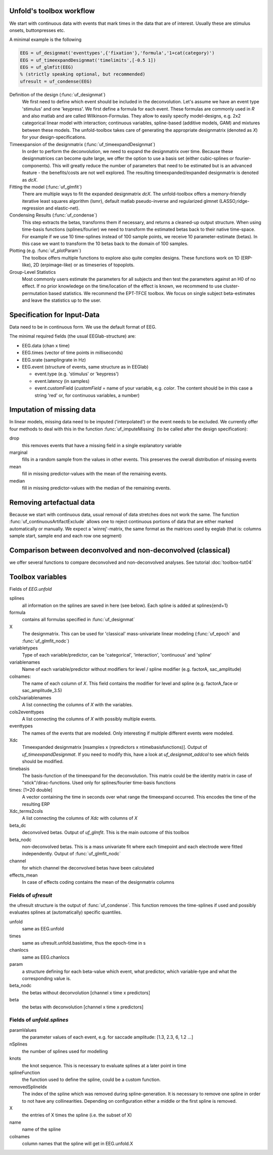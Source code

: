 Unfold's toolbox workflow
=========================

We start with continuous data with events that mark times in the data that are of interest. Usually these are stimulus onsets, buttonpresses etc.

A minimal example is the following

.. code-block:: matlab

  EEG = uf_designmat('eventtypes',{'fixation'},'formula','1+cat(category)')
  EEG = uf_timeexpandDesignmat('timelimits',[-0.5 1])
  EEG = uf_glmfit(EEG)
  % (strictly speaking optional, but recommended)
  ufresult = uf_condense(EEG)



Definition of the design (:func:`uf_designmat`)
  We first need to define which event should be included in the deconvolution. Let's assume we have an event type 'stimulus' and one 'keypress'. We first define a formula for each event. These formulas are commonly used in `R` and also matlab and are called Wilkinson-Formulas. They allow to easily specify model-designs, e.g. 2x2 categorical linear model with interaction; continuous variables, spline-based (additive models, GAM) and mixtures between these models. The unfold-toolbox takes care of generating the appropriate designmatrix (denoted as `X`) for your design-specifications.


Timeexpansion of the designmatrix (:func:`uf_timeexpandDesignmat`)
  In order to perform the deconvolution, we need to expand the designmatrix over time. Because these designmatrices can become quite large, we offer the option to use a basis set (either cubic-splines or fourier-components). This will greatly reduce the number of parameters that need to be estimated but is an advanced feature - the benefits/costs are not well explored. The resulting timeexpanded/expanded designmatrix is denoted as `dcX`.


Fitting the model (:func:`uf_glmfit`)
  There are multiple ways to fit the expanded designmatrix `dcX`. The unfold-toolbox offers a memory-friendly iterative least squares algorithm (lsmr), default matlab pseudo-inverse and regularized glmnet (LASSO,ridge-regression and elastic-net).


Condensing Results (:func:`uf_condense`)
  This step extracts the betas, transforms them if necessary, and returns a cleaned-up output structure. When using time-basis functions (splines/fourier) we need to transform the estimated betas back to their native time-space. For example if we use 10 time-splines instead of 100 sample points, we receive 10 parameter-estimate (betas). In this case we want to transform the 10 betas back to the domain of 100 samples.


Plotting (e.g. :func:`uf_plotParam`)
  The toolbox offers multiple functions to explore also quite complex designs. These functions work on 1D (ERP-like), 2D (erpimage-like) or as timeseries of topoplots.

Group-Level Statistics
  Most commonly users estimate the parameters for all subjects and then test the parameters against an H0 of no effect. If no prior knowledege on the time/location of the effect is known, we recommend to use cluster-permutation based statistics. We recommend the EPT-TFCE toolbox. We focus on single subject beta-estimates and leave the statistics up to the user.

Specification for Input-Data
=============================
Data need to be in continuous form. We use the default format of EEG.

The minimal required fields (the usual EEGlab-structure) are:

* EEG.data (chan x time)

* EEG.times (vector of time points in milliseconds)

* EEG.srate (samplingrate in Hz)

* EEG.event (structure of events, same structure as in EEGlab)

  * event.type (e.g. 'stimulus' or 'keypress')
  * event.latency (in samples)
  * event.customField (`customField` = name of your variable, e.g. `color`. The content should be in this case a string 'red' or, for continuous variables, a number)

Imputation of missing data
==================================
In linear models, missing data need to be imputed ('interpolated') or the event needs to be excluded. We currently offer four methods to deal with this in the function :func:`uf_imputeMissing` (to be called after the design specification):

drop
  this removes events that have a missing field in a single explanatory variable

marginal
  fills in a random sample from the values in other events. This preserves the overall distribution of missing events

mean
  fill in missing predictor-values with the mean of the remaining events.

median
  fill in missing predictor-values with the median of the remaining events.


Removing artefactual data
============================
Because we start with continuous data, usual removal of data stretches does not work the same. The function :func:`uf_continuousArtifactExclude` allows one to reject continuous portions of data that are either marked automatically or manually. We expect a 'winrej'-matrix, the same format as the matrices used by eeglab (that is: columns sample start, sample end and each row one segment)

Comparison between deconvolved and non-deconvolved (classical)
================================================================
we offer several functions to compare deconvolved and non-deconvolved analyses. See tutorial :doc:`toolbox-tut04`

Toolbox variables
==================================
Fields of `EEG.unfold`


splines
  all information on the splines are saved in here (see below). Each spline is added at splines{end+1}

formula
  contains all formulas specified in :func:`uf_designmat`

X
  The designmatrix. This can be used for 'classical' mass-univariate linear modeling (:func:`uf_epoch` and :func:`uf_glmfit_nodc`)

variabletypes
  Type of each variable/predictor, can be 'categorical', 'interaction', 'continuous' and 'spline'

variablenames
  Name of each variable/predictor without modifiers for level / spline modifier (e.g. factorA, sac_amplitude)

colnames:
  The name of each column of `X`. This field contains the modifier for level and spline (e.g. factorA_face or sac_amplitude_3.5)

cols2variablenames
  A list connecting the columns of `X` with the variables.

cols2eventtypes
  A list connecting the columns of `X` with possibly multiple events.

eventtypes
  The names of the events that are modeled. Only interesting if multiple different events were modeled.

Xdc
  Timeexpanded designmatrix [nsamples x (npredictors x ntimebasisfunctions)]. Output of `uf_timeexpandDesignmat`. If you need to modify this, have a look at `uf_designmat_addcol` to see which fields should be modified.

timebasis
  The basis-function of the timeexpand for the deconvolution. This matrix could be the identity matrix in case of "stick"/dirac-functions. Used only for splines/fourier time-basis functions

times: [1×20 double]
  A vector containing the time in seconds over what range the timeexpand occurred. This encodes the time of the resulting ERP

Xdc_terms2cols
  A list connecting the columns of `Xdc` with columns of `X`

beta_dc
  deconvolved betas. Output of `uf_glmfit`. This is the main outcome of this toolbox

beta_nodc
    non-deconvolved betas. This is a mass univariate fit where each timepoint and each electrode were fitted independently. Output of :func:`uf_glmfit_nodc`

channel
  for which channel the deconvolved betas have been calculated

effects_mean
    In case of effects coding contains the mean of the designmatrix columns


Fields of `ufresult`
----------------------
the ufresult structure is the output of :func:`uf_condense`. This function removes the time-splines if used and possibly evaluates splines at (automatically) specific quantiles.

unfold
  same as EEG.unfold

times
  same as ufresult.unfold.basistime, thus the epoch-time in s

chanlocs
  same as EEG.chanlocs

param
  a structure defining for each beta-value which event, what predictor, which variable-type and what the corresponding value is.

beta_nodc
  the betas without deconvolution [channel x time x predictors]

beta
  the betas with deconvolution [channel x time x predictors]

Fields of `unfold.splines`
------------------------------------
paramValues
  the parameter values of each event, e.g. for saccade amplitude: [1.3, 2.3, 6, 1.2 ...]

nSplines
  the number of splines used for modelling

knots
  the knot sequence. This is necessary to evaluate splines at a later point in time

splineFunction
  the function used to define the spline, could be a custom function.

removedSplineIdx
  The index of the spline which was removed during spline-generation. It is necessary to remove one spline in order to not have any collinearities. Depending on configuration either a middle or the first spline is removed.

X
  the entries of X times the spline (i.e. the subset of X)

name
  name of the spline

colnames
  column names that the spline will get in EEG.unfold.X
